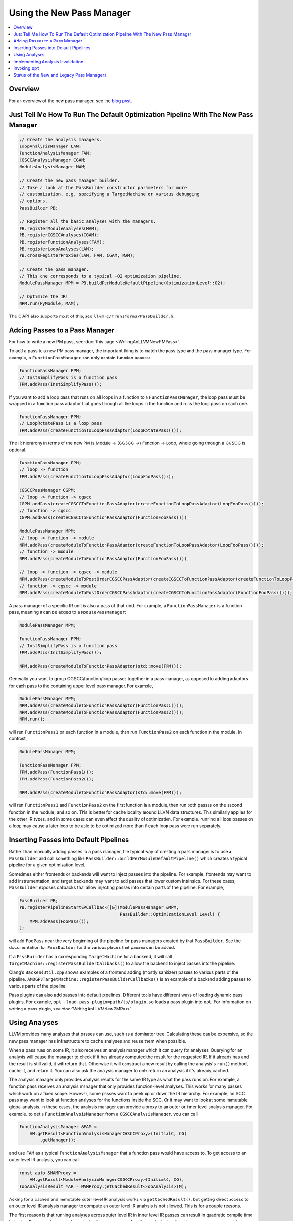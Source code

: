 ==========================
Using the New Pass Manager
==========================

.. contents::
    :local:

Overview
========

For an overview of the new pass manager, see the `blog post
<https://blog.llvm.org/posts/2021-03-26-the-new-pass-manager/>`_.

Just Tell Me How To Run The Default Optimization Pipeline With The New Pass Manager
===================================================================================

.. code-block:: c++

  // Create the analysis managers.
  LoopAnalysisManager LAM;
  FunctionAnalysisManager FAM;
  CGSCCAnalysisManager CGAM;
  ModuleAnalysisManager MAM;

  // Create the new pass manager builder.
  // Take a look at the PassBuilder constructor parameters for more
  // customization, e.g. specifying a TargetMachine or various debugging
  // options.
  PassBuilder PB;

  // Register all the basic analyses with the managers.
  PB.registerModuleAnalyses(MAM);
  PB.registerCGSCCAnalyses(CGAM);
  PB.registerFunctionAnalyses(FAM);
  PB.registerLoopAnalyses(LAM);
  PB.crossRegisterProxies(LAM, FAM, CGAM, MAM);

  // Create the pass manager.
  // This one corresponds to a typical -O2 optimization pipeline.
  ModulePassManager MPM = PB.buildPerModuleDefaultPipeline(OptimizationLevel::O2);

  // Optimize the IR!
  MPM.run(MyModule, MAM);

The C API also supports most of this, see ``llvm-c/Transforms/PassBuilder.h``.

Adding Passes to a Pass Manager
===============================

For how to write a new PM pass, see :doc:`this page <WritingAnLLVMNewPMPass>`.

To add a pass to a new PM pass manager, the important thing is to match the
pass type and the pass manager type. For example, a ``FunctionPassManager``
can only contain function passes:

.. code-block:: c++

  FunctionPassManager FPM;
  // InstSimplifyPass is a function pass
  FPM.addPass(InstSimplifyPass());

If you want to add a loop pass that runs on all loops in a function to a
``FunctionPassManager``, the loop pass must be wrapped in a function pass
adaptor that goes through all the loops in the function and runs the loop
pass on each one.

.. code-block:: c++

  FunctionPassManager FPM;
  // LoopRotatePass is a loop pass
  FPM.addPass(createFunctionToLoopPassAdaptor(LoopRotatePass()));

The IR hierarchy in terms of the new PM is Module -> (CGSCC ->) Function ->
Loop, where going through a CGSCC is optional.

.. code-block:: c++

  FunctionPassManager FPM;
  // loop -> function
  FPM.addPass(createFunctionToLoopPassAdaptor(LoopFooPass()));

  CGSCCPassManager CGPM;
  // loop -> function -> cgscc
  CGPM.addPass(createCGSCCToFunctionPassAdaptor(createFunctionToLoopPassAdaptor(LoopFooPass())));
  // function -> cgscc
  CGPM.addPass(createCGSCCToFunctionPassAdaptor(FunctionFooPass()));

  ModulePassManager MPM;
  // loop -> function -> module
  MPM.addPass(createModuleToFunctionPassAdaptor(createFunctionToLoopPassAdaptor(LoopFooPass())));
  // function -> module
  MPM.addPass(createModuleToFunctionPassAdaptor(FunctionFooPass()));

  // loop -> function -> cgscc -> module
  MPM.addPass(createModuleToPostOrderCGSCCPassAdaptor(createCGSCCToFunctionPassAdaptor(createFunctionToLoopPassAdaptor(LoopFooPass()))));
  // function -> cgscc -> module
  MPM.addPass(createModuleToPostOrderCGSCCPassAdaptor(createCGSCCToFunctionPassAdaptor(FunctionFooPass())));


A pass manager of a specific IR unit is also a pass of that kind. For
example, a ``FunctionPassManager`` is a function pass, meaning it can be
added to a ``ModulePassManager``:

.. code-block:: c++

  ModulePassManager MPM;

  FunctionPassManager FPM;
  // InstSimplifyPass is a function pass
  FPM.addPass(InstSimplifyPass());

  MPM.addPass(createModuleToFunctionPassAdaptor(std::move(FPM)));

Generally you want to group CGSCC/function/loop passes together in a pass
manager, as opposed to adding adaptors for each pass to the containing upper
level pass manager. For example,

.. code-block:: c++

  ModulePassManager MPM;
  MPM.addPass(createModuleToFunctionPassAdaptor(FunctionPass1()));
  MPM.addPass(createModuleToFunctionPassAdaptor(FunctionPass2()));
  MPM.run();

will run ``FunctionPass1`` on each function in a module, then run
``FunctionPass2`` on each function in the module. In contrast,

.. code-block:: c++

  ModulePassManager MPM;

  FunctionPassManager FPM;
  FPM.addPass(FunctionPass1());
  FPM.addPass(FunctionPass2());

  MPM.addPass(createModuleToFunctionPassAdaptor(std::move(FPM)));

will run ``FunctionPass1`` and ``FunctionPass2`` on the first function in a
module, then run both passes on the second function in the module, and so on.
This is better for cache locality around LLVM data structures. This similarly
applies for the other IR types, and in some cases can even affect the quality
of optimization. For example, running all loop passes on a loop may cause a
later loop to be able to be optimized more than if each loop pass were run
separately.

Inserting Passes into Default Pipelines
=======================================

Rather than manually adding passes to a pass manager, the typical way of
creating a pass manager is to use a ``PassBuilder`` and call something like
``PassBuilder::buildPerModuleDefaultPipeline()`` which creates a typical
pipeline for a given optimization level.

Sometimes either frontends or backends will want to inject passes into the
pipeline. For example, frontends may want to add instrumentation, and target
backends may want to add passes that lower custom intrinsics. For these
cases, ``PassBuilder`` exposes callbacks that allow injecting passes into
certain parts of the pipeline. For example,

.. code-block:: c++

  PassBuilder PB;
  PB.registerPipelineStartEPCallback([&](ModulePassManager &MPM,
                                         PassBuilder::OptimizationLevel Level) {
      MPM.addPass(FooPass());
  };

will add ``FooPass`` near the very beginning of the pipeline for pass
managers created by that ``PassBuilder``. See the documentation for
``PassBuilder`` for the various places that passes can be added.

If a ``PassBuilder`` has a corresponding ``TargetMachine`` for a backend, it
will call ``TargetMachine::registerPassBuilderCallbacks()`` to allow the
backend to inject passes into the pipeline.

Clang's ``BackendUtil.cpp`` shows examples of a frontend adding (mostly
sanitizer) passes to various parts of the pipeline.
``AMDGPUTargetMachine::registerPassBuilderCallbacks()`` is an example of a
backend adding passes to various parts of the pipeline.

Pass plugins can also add passes into default pipelines. Different tools have
different ways of loading dynamic pass plugins. For example, ``opt
-load-pass-plugin=path/to/plugin.so`` loads a pass plugin into ``opt``. For
information on writing a pass plugin, see :doc:`WritingAnLLVMNewPMPass`.

Using Analyses
==============

LLVM provides many analyses that passes can use, such as a dominator tree.
Calculating these can be expensive, so the new pass manager has
infrastructure to cache analyses and reuse them when possible.

When a pass runs on some IR, it also receives an analysis manager which it can
query for analyses. Querying for an analysis will cause the manager to check if
it has already computed the result for the requested IR. If it already has and
the result is still valid, it will return that. Otherwise it will construct a
new result by calling the analysis's ``run()`` method, cache it, and return it.
You can also ask the analysis manager to only return an analysis if it's
already cached.

The analysis manager only provides analysis results for the same IR type as
what the pass runs on. For example, a function pass receives an analysis
manager that only provides function-level analyses. This works for many
passes which work on a fixed scope. However, some passes want to peek up or
down the IR hierarchy. For example, an SCC pass may want to look at function
analyses for the functions inside the SCC. Or it may want to look at some
immutable global analysis. In these cases, the analysis manager can provide a
proxy to an outer or inner level analysis manager. For example, to get a
``FunctionAnalysisManager`` from a ``CGSCCAnalysisManager``, you can call

.. code-block:: c++

  FunctionAnalysisManager &FAM =
      AM.getResult<FunctionAnalysisManagerCGSCCProxy>(InitialC, CG)
          .getManager();

and use ``FAM`` as a typical ``FunctionAnalysisManager`` that a function pass
would have access to. To get access to an outer level IR analysis, you can
call

.. code-block:: c++

  const auto &MAMProxy =
      AM.getResult<ModuleAnalysisManagerCGSCCProxy>(InitialC, CG);
  FooAnalysisResult *AR = MAMProxy.getCachedResult<FooAnalysis>(M);

Asking for a cached and immutable outer level IR analysis works via
``getCachedResult()``, but getting direct access to an outer level IR analysis
manager to compute an outer level IR analysis is not allowed. This is for a
couple reasons.

The first reason is that running analyses across outer level IR in inner level
IR passes can result in quadratic compile time behavior. For example, a module
analysis often scans every function and allowing function passes to run a module
analysis may cause us to scan functions a quadratic number of times. If passes
could keep outer level analyses up to date rather than computing them on demand
this wouldn't be an issue, but that would be a lot of work to ensure every pass
updates all outer level analyses, and so far this hasn't been necessary and
there isn't infrastructure for this (aside from function analyses in loop passes
as described below). Self-updating analyses that gracefully degrade also handle
this problem (e.g. GlobalsAA), but they run into the issue of having to be
manually recomputed somewhere in the optimization pipeline if we want precision,
and they block potential future concurrency.

The second reason is to keep in mind potential future pass concurrency, for
example parallelizing function passes over different functions in a CGSCC or
module. Since passes can ask for a cached analysis result, allowing passes to
trigger outer level analysis computation could result in non-determinism if
concurrency was supported. A related limitation is that outer level IR analyses
that are used must be immutable, or else they could be invalidated by changes to
inner level IR. Outer analyses unused by inner passes can and often will be
invalidated by changes to inner level IR. These invalidations happen after the
inner pass manager finishes, so accessing mutable analyses would give invalid
results.

The exception to not being able to access outer level analyses is accessing
function analyses in loop passes. Loop passes often use function analyses such
as the dominator tree. Loop passes inherently require modifying the function the
loop is in, and that includes some function analyses the loop analyses depend
on. This discounts future concurrency over separate loops in a function, but
that's a tradeoff due to how tightly a loop and its function are coupled. To
make sure the function analyses that loop passes use are valid, they are
manually updated in the loop passes to ensure that invalidation is not
necessary. There is a set of common function analyses that loop passes and
analyses have access to which is passed into loop passes as a
``LoopStandardAnalysisResults`` parameter. Other mutable function analyses are
not accessible from loop passes.

As with any caching mechanism, we need some way to tell analysis managers
when results are no longer valid. Much of the analysis manager complexity
comes from trying to invalidate as few analysis results as possible to keep
compile times as low as possible.

There are two ways to deal with potentially invalid analysis results. One is
to simply force clear the results. This should generally only be used when
the IR that the result is keyed on becomes invalid. For example, a function
is deleted, or a CGSCC has become invalid due to call graph changes.

The typical way to invalidate analysis results is for a pass to declare what
types of analyses it preserves and what types it does not. When transforming
IR, a pass either has the option to update analyses alongside the IR
transformation, or tell the analysis manager that analyses are no longer
valid and should be invalidated. If a pass wants to keep some specific
analysis up to date, such as when updating it would be faster than
invalidating and recalculating it, the analysis itself may have methods to
update it for specific transformations, or there may be helper updaters like
``DomTreeUpdater`` for a ``DominatorTree``. Otherwise to mark some analysis
as no longer valid, the pass can return a ``PreservedAnalyses`` with the
proper analyses invalidated.

.. code-block:: c++

  // We've made no transformations that can affect any analyses.
  return PreservedAnalyses::all();

  // We've made transformations and don't want to bother to update any analyses.
  return PreservedAnalyses::none();

  // We've specifically updated the dominator tree alongside any transformations, but other analysis results may be invalid.
  PreservedAnalyses PA;
  PA.preserve<DominatorAnalysis>();
  return PA;

  // We haven't made any control flow changes, any analyses that only care about the control flow are still valid.
  PreservedAnalyses PA;
  PA.preserveSet<CFGAnalyses>();
  return PA;

The pass manager will call the analysis manager's ``invalidate()`` method
with the pass's returned ``PreservedAnalyses``. This can be also done
manually within the pass:

.. code-block:: c++

  FooModulePass::run(Module& M, ModuleAnalysisManager& AM) {
    auto &FAM = AM.getResult<FunctionAnalysisManagerModuleProxy>(M).getManager();

    // Invalidate all analysis results for function F1.
    FAM.invalidate(F1, PreservedAnalyses::none());

    // Invalidate all analysis results across the entire module.
    AM.invalidate(M, PreservedAnalyses::none());

    // Clear the entry in the analysis manager for function F2 if we've completely removed it from the module.
    FAM.clear(F2);

    ...
  }

One thing to note when accessing inner level IR analyses is cached results for
deleted IR. If a function is deleted in a module pass, its address is still used
as the key for cached analyses. Take care in the pass to either clear the
results for that function or not use inner analyses at all.

``AM.invalidate(M, PreservedAnalyses::none());`` will invalidate the inner
analysis manager proxy which will clear all cached analyses, conservatively
assuming that there are invalid addresses used as keys for cached analyses.
However, if you'd like to be more selective about which analyses are
cached/invalidated, you can mark the analysis manager proxy as preserved,
essentially saying that all deleted entries have been taken care of manually.
This should only be done with measurable compile time gains as it can be tricky
to make sure all the right analyses are invalidated.

Implementing Analysis Invalidation
==================================

By default, an analysis is invalidated if ``PreservedAnalyses`` says that
analyses on the IR unit it runs on are not preserved (see
``AnalysisResultModel::invalidate()``). An analysis can implement
``invalidate()`` to be more conservative when it comes to invalidation. For
example,

.. code-block:: c++

  bool FooAnalysisResult::invalidate(Function &F, const PreservedAnalyses &PA,
                                     FunctionAnalysisManager::Invalidator &) {
    auto PAC = PA.getChecker<FooAnalysis>();
    // the default would be:
    // return !(PAC.preserved() || PAC.preservedSet<AllAnalysesOn<Function>>());
    return !(PAC.preserved() || PAC.preservedSet<AllAnalysesOn<Function>>()
        || PAC.preservedSet<CFGAnalyses>());
  }

says that if the ``PreservedAnalyses`` specifically preserves
``FooAnalysis``, or if ``PreservedAnalyses`` preserves all analyses (implicit
in ``PAC.preserved()``), or if ``PreservedAnalyses`` preserves all function
analyses, or ``PreservedAnalyses`` preserves all analyses that only care
about the CFG, the ``FooAnalysisResult`` should not be invalidated.

If an analysis is stateless and generally shouldn't be invalidated, use the
following:

.. code-block:: c++

  bool FooAnalysisResult::invalidate(Function &F, const PreservedAnalyses &PA,
                                     FunctionAnalysisManager::Invalidator &) {
    // Check whether the analysis has been explicitly invalidated. Otherwise, it's
    // stateless and remains preserved.
    auto PAC = PA.getChecker<FooAnalysis>();
    return !PAC.preservedWhenStateless();
  }

If an analysis depends on other analyses, those analyses also need to be
checked if they are invalidated:

.. code-block:: c++

  bool FooAnalysisResult::invalidate(Function &F, const PreservedAnalyses &PA,
                                     FunctionAnalysisManager::Invalidator &Inv) {
    auto PAC = PA.getChecker<FooAnalysis>();
    if (!PAC.preserved() && !PAC.preservedSet<AllAnalysesOn<Function>>())
      return true;

    // Check transitive dependencies.
    return Inv.invalidate<BarAnalysis>(F, PA) ||
          Inv.invalidate<BazAnalysis>(F, PA);
  }

Combining invalidation and analysis manager proxies results in some
complexity. For example, when we invalidate all analyses in a module pass,
we have to make sure that we also invalidate function analyses accessible via
any existing inner proxies. The inner proxy's ``invalidate()`` first checks
if the proxy itself should be invalidated. If so, that means the proxy may
contain pointers to IR that is no longer valid, meaning that the inner proxy
needs to completely clear all relevant analysis results. Otherwise the proxy
simply forwards the invalidation to the inner analysis manager.

Generally for outer proxies, analysis results from the outer analysis manager
should be immutable, so invalidation shouldn't be a concern. However, it is
possible for some inner analysis to depend on some outer analysis, and when
the outer analysis is invalidated, we need to make sure that dependent inner
analyses are also invalidated. This actually happens with alias analysis
results. Alias analysis is a function-level analysis, but there are
module-level implementations of specific types of alias analysis. Currently
``GlobalsAA`` is the only module-level alias analysis and it generally is not
invalidated so this is not so much of a concern. See
``OuterAnalysisManagerProxy::Result::registerOuterAnalysisInvalidation()``
for more details.

Invoking ``opt``
================

To use the legacy pass manager:

.. code-block:: shell

  $ opt -enable-new-pm=0 -pass1 -pass2 /tmp/a.ll -S

This will be removed once the legacy pass manager is deprecated and removed for
the optimization pipeline.

To use the new PM:

.. code-block:: shell

  $ opt -passes='pass1,pass2' /tmp/a.ll -S
  # -p is an alias for -passes
  $ opt -p pass1,pass2 /tmp/a.ll -S

The new PM typically requires explicit pass nesting. For example, to run a
function pass, then a module pass, we need to wrap the function pass in a module
adaptor:

.. code-block:: shell

  $ opt -passes='function(no-op-function),no-op-module' /tmp/a.ll -S

A more complete example, and ``-debug-pass-manager`` to show the execution
order:

.. code-block:: shell

  $ opt -passes='no-op-module,cgscc(no-op-cgscc,function(no-op-function,loop(no-op-loop))),function(no-op-function,loop(no-op-loop))' /tmp/a.ll -S -debug-pass-manager

Improper nesting can lead to error messages such as

.. code-block:: shell

  $ opt -passes='no-op-function,no-op-module' /tmp/a.ll -S
  opt: unknown function pass 'no-op-module'

The nesting is: module (-> cgscc) -> function -> loop, where the CGSCC nesting is optional.

There are a couple of special cases for easier typing:

* If the first pass is not a module pass, a pass manager of the first pass is
  implicitly created

  * For example, the following are equivalent

.. code-block:: shell

  $ opt -passes='no-op-function,no-op-function' /tmp/a.ll -S
  $ opt -passes='function(no-op-function,no-op-function)' /tmp/a.ll -S

* If there is an adaptor for a pass that lets it fit in the previous pass
  manager, that is implicitly created

  * For example, the following are equivalent

.. code-block:: shell

  $ opt -passes='no-op-function,no-op-loop' /tmp/a.ll -S
  $ opt -passes='no-op-function,loop(no-op-loop)' /tmp/a.ll -S

For a list of available passes and analyses, including the IR unit (module,
CGSCC, function, loop) they operate on, run

.. code-block:: shell

  $ opt --print-passes

or take a look at ``PassRegistry.def``.

To make sure an analysis named ``foo`` is available before a pass, add
``require<foo>`` to the pass pipeline. This adds a pass that simply requests
that the analysis is run. This pass is also subject to proper nesting.  For
example, to make sure some function analysis is already computed for all
functions before a module pass:

.. code-block:: shell

  $ opt -passes='function(require<my-function-analysis>),my-module-pass' /tmp/a.ll -S

Status of the New and Legacy Pass Managers
==========================================

LLVM currently contains two pass managers, the legacy PM and the new PM. The
optimization pipeline (aka the middle-end) uses the new PM, whereas the backend
target-dependent code generation uses the legacy PM.

The legacy PM somewhat works with the optimization pipeline, but this is
deprecated and there are ongoing efforts to remove its usage.

Some IR passes are considered part of the backend codegen pipeline even if
they are LLVM IR passes (whereas all MIR passes are codegen passes). This
includes anything added via ``TargetPassConfig`` hooks, e.g.
``TargetPassConfig::addCodeGenPrepare()``.

The ``TargetMachine::adjustPassManager()`` function that was used to extend a
legacy PM with passes on a per target basis has been removed. It was mainly
used from opt, but since support for using the default pipelines has been
removed in opt the function isn't needed any longer. In the new PM such
adjustments are done by using ``TargetMachine::registerPassBuilderCallbacks()``.

Currently there are efforts to make the codegen pipeline work with the new
PM.
